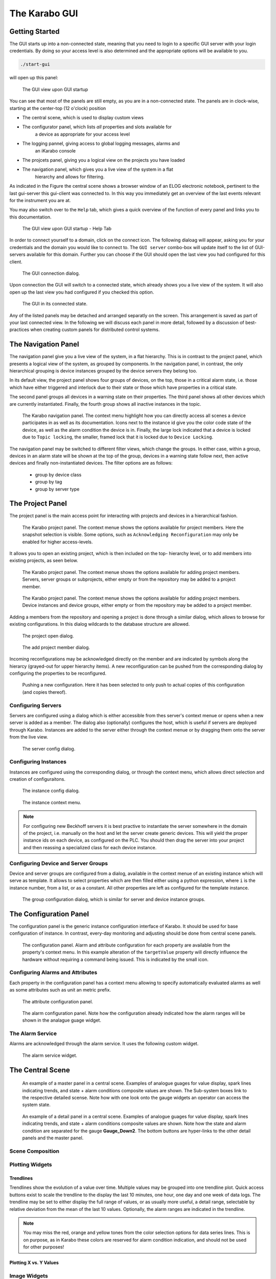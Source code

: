**************
The Karabo GUI
**************

Getting Started
===============

The GUI starts up into a non-connected state, meaning that you need to login
to a specific GUI server with your login credentials. By doing so your access
level is also determined and the appropriate options will be available to you.

.. code-block:: bash

    ./start-gui

will open up this panel:

.. figure:: images/gui/not_connected_elog.png
   :alt: pixelFormat.jpg

   The GUI view upon GUI startup

You can see that most of the panels are still empty, as you are in a
non-connected state. The panels are in clock-wise, starting at the center-top
(12 o'clock) position

* The central scene, which is used to display custom views
* The configurator panel, which lists *all* properties and slots available for
    a device as appropriate for your access level
* The logging pannel, giving access to global logging messages, alarms and
    an iKarabo console
* The projcets panel, giving you a logical view on the projects you have loaded
* The navigation panel, which gives you a live view of the system in a flat
    hierarchy and allows for filtering.

As indicated in the Figure the central scene shows a browser window of an
ELOG electronic notebook, pertinent to the last gui-server this gui-client
was connected to. In this way you immediately get an overview of the last events
relevant for the instrument you are at.

You may also switch over to the ``Help`` tab, which gives a quick overview of
the function of every panel and links you to this documentation.

.. figure:: images/gui/not_connected_help.png
   :alt: pixelFormat.jpg

   The GUI view upon GUI startup - Help Tab

In order to connect yourself to a domain, click on the connect icon. The
following dialoag will appear, asking you for your credentials and the domain
you would like to connect to. The ``GUI server`` combo-box will update itself
to the list of GUI-servers available for this domain. Further you can choose
if the GUI should open the last view you had configured for this client.

.. figure:: images/gui/connect_dialog.png
   :alt: pixelFormat.jpg

   The GUI connection dialog.

.. todo::

    Discuss if we allow domain selection on login. It could be resolved via
    the central database. KW, DG, MM

    I think the last view option would be potentially nice to have but it should
    be discussed if the information is centralized, or per client or an option
    for both.

Upon connection the GUI will switch to a connected state, which already shows
you a live view of the system. It will also open up the last view you had
configured if you checked this option.


.. figure:: images/gui/connected_elog.png
   :alt: pixelFormat.jpg

   The GUI in its connected state.

Any of the listed panels may be detached and arranged separatly on the screen.
This arrangement is saved as part of your last connected view. In the following
we will discuss each panel in more detail, followed by a discussion of best-
practices when creating custom panels for distributed control systems.

The Navigation Panel
====================

The navigation panel give you a live view of the system, in a flat hierarchy.
This is in contrast to the project panel, which presents a logical view of
the system, as grouped by components. In the navigation panel, in contrast,
the only hierarchical grouping is device instances grouped by the device
servers they belong too.

In its default view, the project panel shows four groups of devices, on the
top, those in a critical alarm state, i.e. those which have either triggered
and interlock due to their state or those which have properties in a critical
state.

The second panel groups all devices in a warning state on their properties. The
third panel shows all other devices which are currently instantiated. Finally,
the fourth group shows all inactive instances in the topic.

.. figure:: images/gui/navigation_panel.png
   :alt: navigation_panel.png

   The Karabo navigation panel. The context menu highlight how you
   can directly access all scenes a device participates in as well as its
   documentation. Icons next to the instance id give you the color code state
   of the device, as well as the alarm condition the device is in. Finally,
   the large lock indicated that a device is locked due to ``Topic locking``,
   the smaller, framed lock that it is locked due to ``Device Locking``.


The navigation panel may be switched to different filter views, which change
the groups. In either case, within a group, devices in an alarm state will
be shown at the top of the group, devices in a warning state follow next, then
active devices and finally non-instantiated devices. The filter options are as
follows:

    - group by device class
    - group by tag
    - group by server type

.. todo::

    Discuss additional filtering options: KW, DG, MM

The Project Panel
=================

The project panel is the main access point for interacting with projects and
devices in a hierarchical fashion.


.. figure:: images/gui/project_panel.png
   :alt: navigation_panel.png

   The Karabo project panel. The context menue shows the options
   available for project members. Here the snapshot selection is
   visible. Some options, such as ``Acknowledging Reconfiguration``
   may only be enabled for higher access-levels.

It allows you to open an existing project, which is then included on the top-
hierarchy level, or to add members into existing projects, as seen below.

.. figure:: images/gui/project_panel_members.png
   :alt: project_panel_members.png

   The Karabo project panel. The context menue shows the options
   available for adding project members.  Servers, server groups or
   subprojects, either empty or from the repository may be added
   to a project member.


.. figure:: images/gui/project_panel_members_add.png
   :alt: project_panel_members.png

   The Karabo project panel. The context menue shows the options
   available for adding project members. Device instances and device
   groups, either empty or from the repository may be added
   to a project member.

Adding a members from the repository and opening a project is done through a
similar dialog, which allows to browse for existing configurations. In this
dialog wildcards to the database structure are allowed.

.. figure:: images/gui/project_panel_open.png
   :alt: project_panel_open.png

   The project open dialog.

.. figure:: images/gui/project_panel_members_add_dialog.png
   :alt: project_panel_members_add_dialog.png

   The add project member dialog.

Incoming reconfigurations may be acknowledged directly on the member and are
indicated by symbols along the hierarcy (grayed-out for upper hierarchy items).
A new reconfiguration can be pushed from the corresponding dialog by configuring
the properties to be reconfigured.


.. figure:: images/gui/project_panel_push_config.png
   :alt: project_panel_push_config.png

   Pushing a new configuration. Here it has been selected to only push to
   actual copies of this configuration (and copies thereof).

Configuring Servers
+++++++++++++++++++

Servers are configured using a dialog which is either accessible from thes
server's context menue or opens when a new server is added as a member.
The dialog also (optionally) configures the host, which is useful if servers
are deployed through Karabo. Instances are added to the server either through
the context menue or by dragging them onto the server from the live view.

.. figure:: images/gui/project_panel_server_config.png
   :alt: project_panel_server_config.png

   The server config dialog.

Configuring Instances
+++++++++++++++++++++

Instances are configured using the corresponding dialog, or through the context
menu, which allows direct selection and creation of configuraitons.

.. figure:: images/gui/project_panel_instance_config.png
   :alt: project_panel_instance_config.png

   The instance config dialog.

.. figure:: images/gui/project_panel_instance.png
   :alt: project_panel_instance.png

   The instance context menu.

.. note::

    For configuring new Beckhoff servers it is best practive to instantiate
    the server somewhere in the domain of the project, i.e. manually on the
    host and let the server create generic devices. This will yield the proper
    instance ids on each device, as configured on the PLC. You should then
    drag the server into your project and then reassing a specialized class
    for each device instance.

Configuring Device and Server Groups
++++++++++++++++++++++++++++++++++++

Device and server groups are configured from a dialog, available in the context
menue of an existing instance which will serve as template. It allows to select
properties which are then filled either using a python expression, where ``i``
is the instance number, from a list, or as a constant. All other properties are
left as configured for the template instance.

.. figure:: images/gui/project_panel_group_config.png
   :alt: project_panel_group_config.png

   The group configuration dialog, which is similar for server and device
   instance groups.

The Configuration Panel
=======================

The configuration panel is the generic instance configuration interface of
Karabo. It should be used for base configuration of instance. In contrast,
every-day monitoring and adjusting should be done from central scene panels.

.. figure:: images/gui/configuration.png
   :alt: configuration.png

   The configuration panel. Alarm and attribute configuration for each
   property are available from the property's context menu. In this example
   alteration of the ``targetValue`` property will directly influence the
   hardware without requiring a command being issued. This is indicated by the
   small icon.



.. _configuring_alarms:

Configuring Alarms and Attributes
+++++++++++++++++++++++++++++++++

Each property in the configuration panel has a context menu allowing to
specify automatically evaluated alarms as well as some attributes such as
unit an metric prefix.

.. figure:: images/gui/attribute_configuration.png
   :alt: attribute_configuration.png

   The attribute configuration panel.




.. figure:: images/gui/alarm_configuration.png
   :alt: alarm_configuration.png

   The alarm configuration panel. Note how the configuration already indicated
   how the alarm ranges will be shown in the analague guage widget.

The Alarm Service
+++++++++++++++++

Alarms are acknowledged through the alarm service. It uses the following
custom widget.

.. figure:: images/gui/alarm_service.png
   :alt: alarm_service.png

   The alarm service widget.

The Central Scene
=================

.. figure:: images/gui/master_panel.png
   :alt: master_panel.png

   An example of a master panel in a central scene. Examples of analogue
   guages for value display, spark lines indicating trends, and state + alarm
   conditions composite values are shown. The Sub-system boxes link to the
   respective detailed scense. Note how with one look onto the gauge widgets
   an operator can access the system state.

.. figure:: images/gui/detail_panel.png
   :alt: detail_panel.png

   An example of a detail panel in a central scene. Examples of analogue
   guages for value display, spark lines indicating trends, and state + alarm
   conditions composite values are shown. Note how the state and alarm condition
   are separated for the gauge **Gauge_Down2**. The bottom buttons are hyper-links
   to the other detail panels and the master panel.


Scene Composition
+++++++++++++++++

Plotting Widgets
++++++++++++++++

Trendlines
~~~~~~~~~~

Trendlines show the evolution of a value over time. Multiple values may
be grouped into one trendline plot. Quick access buttons exist to scale
the trendline to the display the last 10 minutes, one hour, one day and one week
of data logs. The trendline may be set to either display the full range of values,
or as usually more useful, a detail range, selectable by relative deviation from
the mean of the last 10 values. Optionally, the alarm ranges are indicated
in the trendline.



.. figure:: images/gui/trendline.png
   :alt: trendline.png


.. note::

   You may miss the red, orange and yellow tones from the color selection options
   for data series lines. This is on purpose, as in Karabo these colors are
   reserved for alarm condition indication, and should not be used for other
   purposes!

.. todo::

   Implement this or a similar concept. Specifically, the quick access buttons
   and the alarm ranges are needed in my opinion.


Plotting X vs. Y Values
~~~~~~~~~~~~~~~~~~~~~~~





Image Widgets
+++++++++++++

The Table Element
+++++++++++++++++

Hyperlinks between Scenes
+++++++++++++++++++++++++

Run Configuration
=================

The Logging Panel
=================


